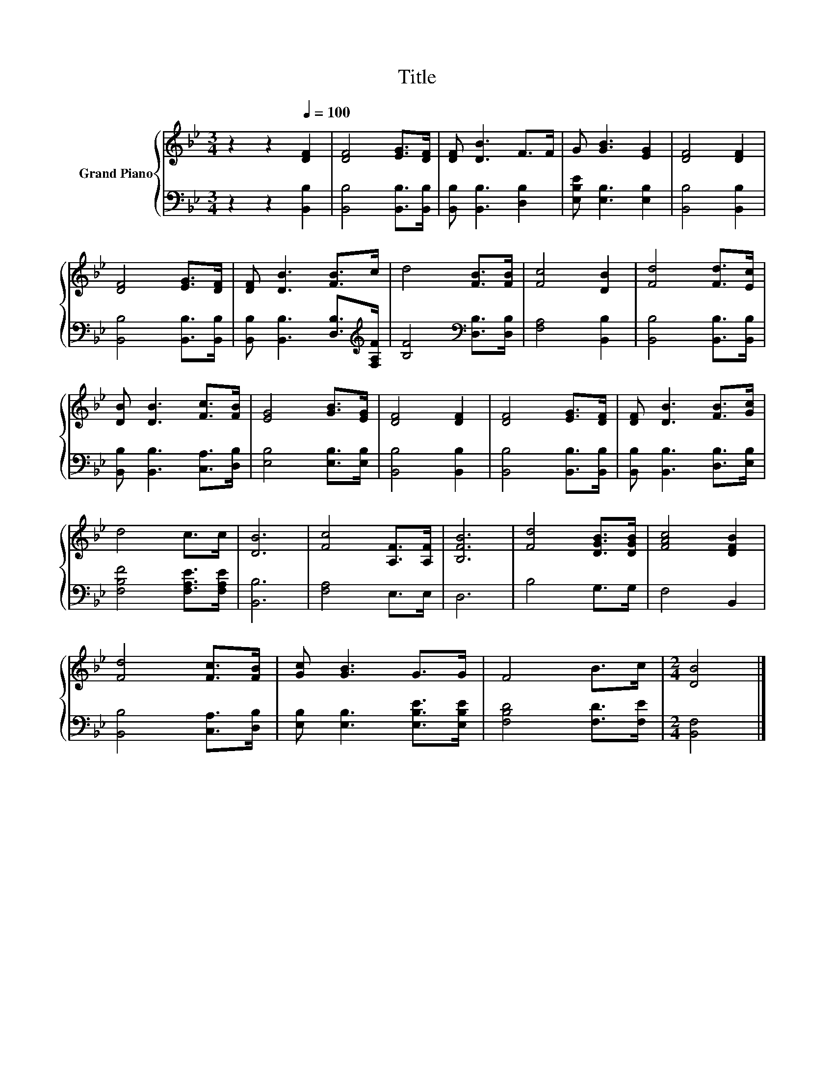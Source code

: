 X:1
T:Title
%%score { 1 | 2 }
L:1/8
M:3/4
K:Bb
V:1 treble nm="Grand Piano"
V:2 bass 
V:1
 z2 z2[Q:1/4=100] [DF]2 | [DF]4 [EG]>[DF] | [DF] [DB]3 F>F | G [GB]3 [EG]2 | [DF]4 [DF]2 | %5
 [DF]4 [EG]>[DF] | [DF] [DB]3 [FB]>c | d4 [FB]>[FB] | [Fc]4 [DB]2 | [Fd]4 [Fd]>[Ec] | %10
 [DB] [DB]3 [Fc]>[FB] | [EG]4 [GB]>[EG] | [DF]4 [DF]2 | [DF]4 [EG]>[DF] | [DF] [DB]3 [FB]>[Gc] | %15
 d4 c>c | [DB]6 | [Fc]4 [A,F]>[A,F] | [B,FB]6 | [Fd]4 [DGB]>[DGB] | [FAc]4 [DFB]2 | %21
 [Fd]4 [Fc]>[FB] | [Gc] [GB]3 G>G | F4 B>c |[M:2/4] [DB]4 |] %25
V:2
 z2 z2 [B,,B,]2 | [B,,B,]4 [B,,B,]>[B,,B,] | [B,,B,] [B,,B,]3 [D,B,]2 | [E,B,E] [E,B,]3 [E,B,]2 | %4
 [B,,B,]4 [B,,B,]2 | [B,,B,]4 [B,,B,]>[B,,B,] | [B,,B,] [B,,B,]3 [D,B,]>[K:treble][F,A,F] | %7
 [B,F]4[K:bass] [D,B,]>[D,B,] | [F,A,]4 [B,,B,]2 | [B,,B,]4 [B,,B,]>[B,,B,] | %10
 [B,,B,] [B,,B,]3 [C,A,]>[D,B,] | [E,B,]4 [E,B,]>[E,B,] | [B,,B,]4 [B,,B,]2 | %13
 [B,,B,]4 [B,,B,]>[B,,B,] | [B,,B,] [B,,B,]3 [D,B,]>[E,B,] | [F,B,F]4 [F,A,E]>[F,A,E] | [B,,B,]6 | %17
 [F,A,]4 E,>E, | D,6 | B,4 G,>G, | F,4 B,,2 | [B,,B,]4 [C,A,]>[D,B,] | %22
 [E,B,] [E,B,]3 [E,B,E]>[E,B,E] | [F,B,D]4 [F,D]>[F,E] |[M:2/4] [B,,F,]4 |] %25

